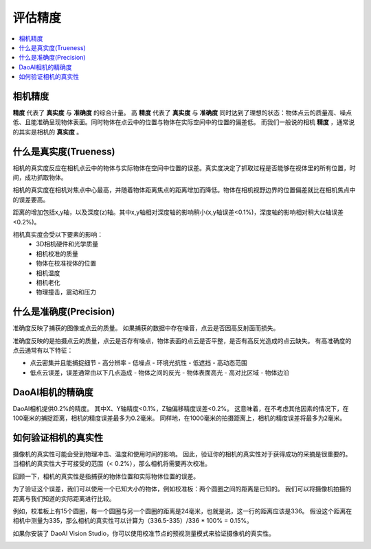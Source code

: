 评估精度
=====================

.. contents:: 
   :local:

相机精度
-------------------

.. image:: ./images/accuracy.PNG

**精度** 代表了 **真实度** 与 **准确度** 的综合计量。
高 **精度** 代表了 **真实度** 与 **准确度** 同时达到了理想的状态：物体点云的质量高、噪点低、且能准确呈现物体表面。同时物体在点云中的位置与物体在实际空间中的位置的偏差低。
而我们一般说的相机 **精度** ，通常说的其实是相机的 **真实度** 。

什么是真实度(Trueness)
--------------------

.. image:: ./images/trueness_2.png
    :scale: 45%
.. image:: ./images/trueness_1.png
    :scale: 45%

相机的真实度反应在相机点云中的物体与实际物体在空间中位置的误差。真实度决定了抓取过程是否能够在视体里的所有位置，时间，成功抓取物体。

相机的真实度在相机对焦点中心最高，并随着物体距离焦点的距离增加而降低。物体在相机视野边界的位置偏差就比在相机焦点中的误差要高。

距离的增加包括x,y轴，以及深度(z)轴。其中x,y轴相对深度轴的影响稍小(x,y轴误差<0.1%)，深度轴的影响相对稍大(z轴误差<0.2%)。

相机真实度会受以下要素的影响：
  - 3D相机硬件和光学质量
  - 相机校准的质量
  - 物体在校准视体的位置
  - 相机温度
  - 相机老化
  - 物理撞击，震动和压力


什么是准确度(Precision)
----------------------

准确度反映了捕获的图像或点云的质量。
如果捕获的数据中存在噪音，点云是否因高反射面而损失。

准确度反映的是拍摄点云的质量，点云是否存有噪点，物体表面的点云是否平整，是否有高反光造成的点云缺失。
有高准确度的点云通常有以下特征：

- 点云密集并且能捕捉细节
  - 高分辨率
  - 低噪点
  - 环境光抗性
  - 低遮挡
  - 高动态范围
- 低点云误差，误差通常由以下几点造成
  - 物体之间的反光
  - 物体表面高光
  - 高对比区域
  - 物体边沿

DaoAI相机的精确度
----------------------

DaoAI相机提供0.2%的精度。
其中X、Y轴精度<0.1%，Z轴偏移精度误差<0.2%。
这意味着，在不考虑其他因素的情况下，在100毫米的捕捉距离，相机的精度误差最多为0.2毫米。
同样地，在1000毫米的拍摄距离上，相机的精度误差将最多为2毫米。

如何验证相机的真实性
---------------------------------

摄像机的真实性可能会受到物理冲击、温度和使用时间的影响。
因此，验证你的相机的真实性对于获得成功的采摘是很重要的。
当相机的真实性大于可接受的范围（< 0.2%），那么相机将需要再次校准。

回顾一下，相机的真实性是指捕获的物体位置和实际物体位置的误差。

为了验证这个误差，我们可以使用一个已知大小的物体，例如校准板：两个圆圈之间的距离是已知的。
我们可以将摄像机拍摄的距离与我们知道的实际距离进行比较。

.. image:: ./images/calibration_board.png

例如，校准板上有15个圆圈，每一个圆圈与另一个圆圈的距离是24毫米，也就是说，这一行的距离应该是336。
假设这个距离在相机中测量为335，那么相机的真实性可以计算为（336.5-335）/336 * 100% = 0.15%。


如果你安装了 DaoAI Vision Studio，你可以使用校准节点的预视测量模式来验证摄像机的真实性。

.. image:: ./images/precision_measure.png
